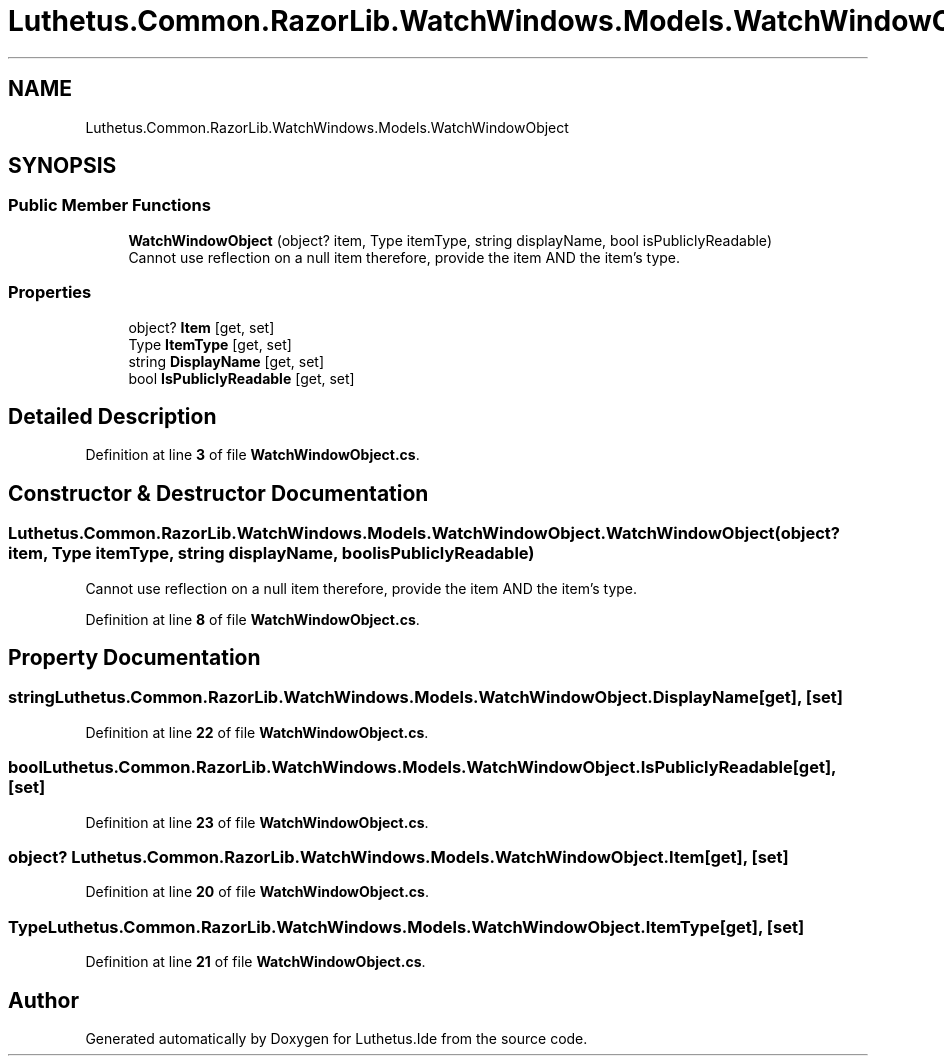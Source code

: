 .TH "Luthetus.Common.RazorLib.WatchWindows.Models.WatchWindowObject" 3 "Version 1.0.0" "Luthetus.Ide" \" -*- nroff -*-
.ad l
.nh
.SH NAME
Luthetus.Common.RazorLib.WatchWindows.Models.WatchWindowObject
.SH SYNOPSIS
.br
.PP
.SS "Public Member Functions"

.in +1c
.ti -1c
.RI "\fBWatchWindowObject\fP (object? item, Type itemType, string displayName, bool isPubliclyReadable)"
.br
.RI "Cannot use reflection on a null item therefore, provide the item AND the item's type\&. "
.in -1c
.SS "Properties"

.in +1c
.ti -1c
.RI "object? \fBItem\fP\fR [get, set]\fP"
.br
.ti -1c
.RI "Type \fBItemType\fP\fR [get, set]\fP"
.br
.ti -1c
.RI "string \fBDisplayName\fP\fR [get, set]\fP"
.br
.ti -1c
.RI "bool \fBIsPubliclyReadable\fP\fR [get, set]\fP"
.br
.in -1c
.SH "Detailed Description"
.PP 
Definition at line \fB3\fP of file \fBWatchWindowObject\&.cs\fP\&.
.SH "Constructor & Destructor Documentation"
.PP 
.SS "Luthetus\&.Common\&.RazorLib\&.WatchWindows\&.Models\&.WatchWindowObject\&.WatchWindowObject (object? item, Type itemType, string displayName, bool isPubliclyReadable)"

.PP
Cannot use reflection on a null item therefore, provide the item AND the item's type\&. 
.PP
Definition at line \fB8\fP of file \fBWatchWindowObject\&.cs\fP\&.
.SH "Property Documentation"
.PP 
.SS "string Luthetus\&.Common\&.RazorLib\&.WatchWindows\&.Models\&.WatchWindowObject\&.DisplayName\fR [get]\fP, \fR [set]\fP"

.PP
Definition at line \fB22\fP of file \fBWatchWindowObject\&.cs\fP\&.
.SS "bool Luthetus\&.Common\&.RazorLib\&.WatchWindows\&.Models\&.WatchWindowObject\&.IsPubliclyReadable\fR [get]\fP, \fR [set]\fP"

.PP
Definition at line \fB23\fP of file \fBWatchWindowObject\&.cs\fP\&.
.SS "object? Luthetus\&.Common\&.RazorLib\&.WatchWindows\&.Models\&.WatchWindowObject\&.Item\fR [get]\fP, \fR [set]\fP"

.PP
Definition at line \fB20\fP of file \fBWatchWindowObject\&.cs\fP\&.
.SS "Type Luthetus\&.Common\&.RazorLib\&.WatchWindows\&.Models\&.WatchWindowObject\&.ItemType\fR [get]\fP, \fR [set]\fP"

.PP
Definition at line \fB21\fP of file \fBWatchWindowObject\&.cs\fP\&.

.SH "Author"
.PP 
Generated automatically by Doxygen for Luthetus\&.Ide from the source code\&.
